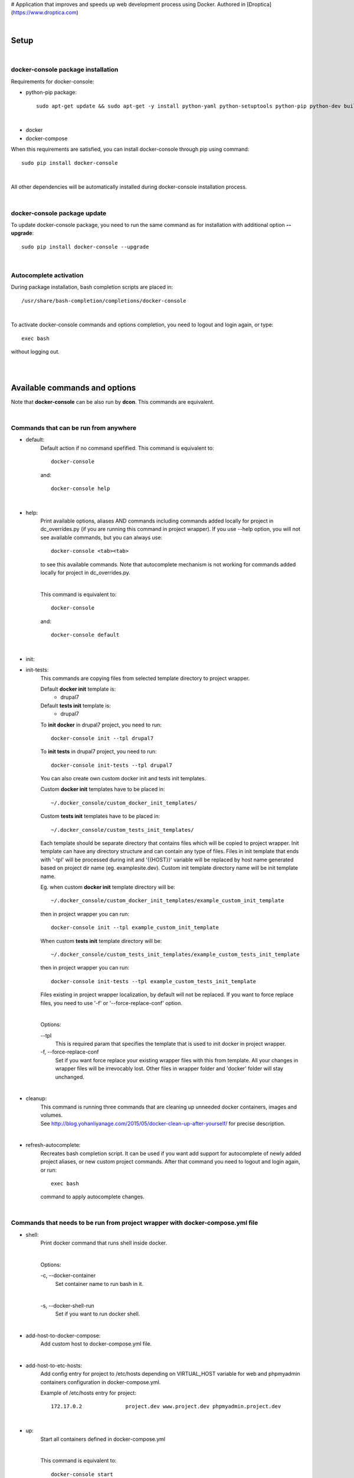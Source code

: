 # Application that improves and speeds up web development process using Docker.
Authored in [Droptica](https://www.droptica.com)

|

=========
**Setup**
=========

|

**docker-console package installation**
=======================================

Requirements for docker-console:

* python-pip package::

    sudo apt-get update && sudo apt-get -y install python-yaml python-setuptools python-pip python-dev build-essential

|

* docker
* docker-compose


When this requirements are satisfied, you can install docker-console through pip using command::

    sudo pip install docker-console

|

All other dependencies will be automatically installed during docker-console installation process.

|


**docker-console package update**
=================================
To update docker-console package, you need to run the same command as for installation with additional option **--upgrade**::

    sudo pip install docker-console --upgrade

|

**Autocomplete activation**
===========================

During package installation, bash completion scripts are placed in::

    /usr/share/bash-completion/completions/docker-console

|

To activate docker-console commands and options completion, you need to logout and login again, or type::

    exec bash

without logging out.

|
|

==================================
**Available commands and options**
==================================

Note that **docker-console** can be also run by **dcon**. This commands are equivalent.

|

**Commands that can be run from anywhere**
==========================================

- default:
    Default action if no command spefified. This command is equivalent to::

        docker-console

    and::

        docker-console help

|

- help:
    Print available options, aliases AND commands including commands added locally for project in dc_overrides.py (if you are running this command in project wrapper).
    If you use --help option, you will not see available commands, but you can always use::

        docker-console <tab><tab>

    to see this available commands. Note that autocomplete mechanism is not working for commands added locally for project in dc_overrides.py.

    |

    This command is equivalent to::

        docker-console

    and::

        docker-console default

|

- init:
- init-tests:
    This commands are copying files from selected template directory to project wrapper.

    Default **docker init** template is:
        - drupal7

    Default **tests init** template is:
        - drupal7


    To **init docker** in drupal7 project, you need to run::

        docker-console init --tpl drupal7

    To **init tests** in drupal7 project, you need to run::

        docker-console init-tests --tpl drupal7

    You can also create own custom docker init and tests init templates.

    Custom **docker init** templates have to be placed in::

        ~/.docker_console/custom_docker_init_templates/


    Custom **tests init** templates have to be placed in::

        ~/.docker_console/custom_tests_init_templates/

    Each template should be separate directory that contains files which will be copied to project wrapper.
    Init template can have any directory structure and can contain any type of files.
    Files in init template that ends with '-tpl' will be processed during init and '{{HOST}}' variable will be replaced by host name generated based on project dir name (eg. examplesite.dev).
    Custom init template directory name will be init template name.

    Eg. when custom **docker init** template directory will be::

        ~/.docker_console/custom_docker_init_templates/example_custom_init_template

    then in project wrapper you can run::

        docker-console init --tpl example_custom_init_template

    When custom **tests init** template directory will be::

        ~/.docker_console/custom_tests_init_templates/example_custom_tests_init_template

    then in project wrapper you can run::

        docker-console init-tests --tpl example_custom_tests_init_template


    Files existing in project wrapper localization, by default will not be replaced. If you want to force replace files, you need to use '-f' or '--force-replace-conf' option.

    |

    Options:

    \--tpl
        This is required param that specifies the template that is used to init docker in project wrapper.

    \-f, \--force-replace-conf
        Set if you want force replace your existing wrapper files with this from template.
        All your changes in wrapper files will be irrevocably lost. Other files in wrapper folder and 'docker' folder will stay unchanged.

|

- cleanup:
    | This command is running three commands that are cleaning up unneeded docker containers, images and volumes.
    | See http://blog.yohanliyanage.com/2015/05/docker-clean-up-after-yourself/ for precise description.

|

- refresh-autocomplete:
    Recreates bash completion script. It can be used if you want add support for autocomplete of newly added project aliases, or new custom project commands.
    After that command you need to logout and login again, or run::

        exec bash

    command to apply autocomplete changes.

|

**Commands that needs to be run from project wrapper with docker-compose.yml file**
===================================================================================

- shell:
    Print docker command that runs shell inside docker.

    |

    Options:

    \-c, \--docker-container
        Set container name to run bash in it.

    |

    \-s, \--docker-shell-run
        Set if you want to run docker shell.

|

- add-host-to-docker-compose:
    Add custom host to docker-compose.yml file.

|

- add-host-to-etc-hosts:
    | Add config entry for project to /etc/hosts depending on VIRTUAL_HOST variable for web and phpmyadmin containers configuration in docker-compose.yml.

    Example of /etc/hosts entry for project::

        172.17.0.2		project.dev www.project.dev phpmyadmin.project.dev

|

- up:
    Start all containers defined in docker-compose.yml

    |

    This command is equivalent to::

        docker-console start

|

- start:
    Start all containers defined in docker-compose.yml

    |

    This command is equivalent to::

        docker-console up

|

- update-images:
    Stop and remove project containers, pull and build images from docker-compose.yml, DEV_DOCKER_IMAGES and TESTS['IMAGES'] configs. Then starts containers from docker-compose.yml.

|

- stop:
    Stops all containers that were started for current project, without removing containers.

|

- rm:
    Stops all containers that were started for current project and removes related containers.

|

- rmi:
    Stops all containers that were started for current project, removes related containers and related images.

|

- restart:
    This command is equivalent to following two commands running one after another in order such as below::

        1. docker-console stop
        2. docker-console start/up

|

- codecept:
    This command allows to run any codeception command.

|

- test:
    This command runs all tests available in tests location.
    You can also run single test files using argument like **testSuite/testName**. By default tests are run with options --xml --html (codeception run command options).
    Tests can also be run by command::

        docker-console codecept run

|

- test-parallel:
    This command runs test in parallel mode. Tests are splitted into groups.
    Split is done either by files or by single tests. Then, each of generated group is executed in separate docker container.
    After all, tests results are merged into single reports files (HTML and XML).

    |

    Options:

    \--groups
        Number of groups that tests should be splitted into.

    |

    \--group-by
        Type of tests split, can be either **files** or **tests**.

    |

    \--suites
        With this param, executed tests can be narrowed to single suite. Without this tests from all suites are executed.

|

- config-prepare:
    This command copies the docker-compose-template.yml to docker-compose.yml with replaced variables from .env file.

|

- show-ip:
    Shows web container IP address.

|

- show-nginx-proxy-ip:
    Shows nginx container IP address.

|

- dump:
    This command exports project database to DUMP_EXPORT_LOCATION in DB setting.

|


**Commands for drupal web engine**
==================================

- drush:
    Allows for running any drush command inside docker.

    |

    Options:

    \-e, \--drush-eval-run-code
        Set if you want run code in drush eval.

|

- build:
    This command is running::

        docker-console build-in-docker

    command inside docker and some commands to set proper files permissions.

|

- up-and-build:
    This command is equivalent to following two commands running one after another in order such as below::

        1. docker-console up
        2. docker-console build

|

- build-in-docker,
    This command is responsible for building Drupal application inside docker and it will be not working locally.
    It is used in::

        docker-console build

    command as one of building step.

|

**Global options**
==================
- \--v, \--version
    See application version

|

- \--help
    See help for docker-console, you can also use::

        docker-console help

    command

|

- \-p, \--docker-run-path
    Set path do drupal wrapper with 'docker-compose.yml' files and 'docker' folder

|

- \-y
    Yes to all questions where 'confirm_action' is used in command action steps

|

- \--db
    Set the database you want to work on.

|
|


**Drupal engine specific global options**
=========================================

- \--site
    Set the drupal site you want to work on.


|
|

==============
**DB drivers**
==============
By default, there is available mysql DB driver. This is set in DRIVER param in DB config in <project_name>/docker_console/dc_settings.py::

    DB = {
        'default': {
            'DRIVER': 'mysql',
            ...
        ...

|
|

===============
**Web engines**
===============
By default, there is available drupal7 web engine. New custom engines can be created locally in user home directory. Custom web engines have to be placed in::

    ~/.docker_console/custom_web_engines/

Custom web engine have to contain following files:
    - config/default.py, containing at least line with importing of default config from base engine::

        from docker_console.web.engines.base.conf.default import *

    - builder.py, containing at least Builder class that inherits BaseBuilder class from base engine::

        class Builder(BaseBuilder):
            def __init__(self, config):
                super(Builder, self).__init__(config)

    - commands.py, containing at least line with importing of default commands from base engine::

        from docker_console.web.engines.base.commands import commands

Web engines are python modules, therefore on each directory level you need to add empty files __init__.py. For basic custom web engine this would be::

    ~/.docker_console/custom_web_engines/custom_engine_name/__init__.py
    ~/.docker_console/custom_web_engines/custom_engine_name/conf/__init__.py

If you would like to create custom web engine that overrides other default classes like 'BaseDocker' or 'BaseTests', please look at drupal7 default web engine as an example.

|

To use custom web engine you need to:
    - at the top of <project_name>/docker_console/dc_settings.py, replace line::

        from docker_console.web.engines.{default_engine_name}.conf.default import *

      with::

        from custom_web_engines.{custom_engine_name}.conf.default import *

    - set ENGINE param in WEB config in <project_name>/docker_console/dc_settings.py to your web engine name,
    - set USE_CUSTOM_ENGINE param in WEB config in <project_name>/docker_console/dc_settings.py to True, eg::

        WEB = {
            'ENGINE': 'custom_engine_name',
            'USE_CUSTOM_ENGINE': True,
            ...

    - if you would like to override something from your custom web engine in <project_name>/docker_console/dc_overrides.py, you need to remember to import classes from this custom engine, so import lines should looks like::

        from custom_web_engines.{custom_engine_name}.builder import Builder


Note that this is possible to have custom web engine with the same name as default ones.
If you will have such custom web engine but for some projects you would like to use default engine just set USE_CUSTOM_ENGINE param in WEB config to False.

|
|

======================
**Usage with project**
======================

|

**docker-console initialization in drupal project**
===================================================

To initialize docker-console in drupal project you should use command::

    docker-console init --tpl init_template_name

This command will copy init template files to project wrapper. See description of '- init' command for details.

|

After that, if needed, you should adjust settings for your project in::

    <project_name>/docker_console/dc_settings.py

|

**Adding config entry for project to /etc/hosts**
=================================================

To add config entry for project to /etc/hosts you need to run::

    docker-console add-host-to-etc-hosts

This command adds entry to /etc/hosts with IP Address taken from nginx-proxy container
and hosts names taken from VIRTUAL_HOST variable for web and phpmyadmin containers configuration in docker-compose.yml

|

**Adding project aliases**
==========================

docker-console application allows for defining project aliases like in drush. In alias configuration there is only project wrapper path configuration. This path should be absolute.

|

Alias files have to be placed in::

    ~/.docker_console/aliases/

folder. This folder is automatically created during installation. You can place here as many aliases files as you need, with any number of aliases in each file.

|

Example alias.py file::

    project_1_alias = {
        'path': '/path/to/project1/wrapper/'
    }

    project_2_alias = {
        'path': '/path/to/project2/wrapper/'
    }

    __all__ = ['project_1_alias', 'project_2_alias']

|

If you will create alias for project you will be able to run docker-console from anywhere with project path given in alias::

    docker-console @project_1_alias

|

After adding new aliases, you need to run::

    docker-console refresh-autocomplete

to add autocomplete support for new aliases.


|

**Adjusting default, global configuration options, classes methods and commands to specific project needs, using custom overriding files**
==========================================================================================================================================

|

**Adjusting configuration options**
-----------------------------------

To adjust configuration options you need to modify::

    <project_name>/docker_console/dc_settings.py

file.

|

You can either modify default options values or add new options.

|

Example dc_settings.py file for drupal7 web engine::

    # import default values from drupal7 engine (required)
    from docker_console.web.engines.drupal7.conf.default import *

    #################
    # BASE SETTINGS #
    #################

    WEB = {
        'ENGINE': 'drupal7',
        'USE_CUSTOM_ENGINE': False, # True/False - useful when we have default and custom engine with the same name
        'APP_LOCATION': 'app',
        'APP_CONF_LOCATION': 'app_conf',
        'APP_DATA_LOCATION': 'app_data',
        'TMP_PATH': '/tmp'
    }

    DB = {
        'default': {
            'DRIVER': 'mysql',
            'HOST': 'mysql',
            'NAME': 'db',
            'USER': 'user',
            'PASS': 'pass',
            'ROOT_USER': 'root',
            'ROOT_PASS': '123',
            'DUMP_IMPORT_FILE': 'app_databases/database.sql.tar.gz',
            'DUMP_EXPORT_LOCATION': 'app_databases/',
        }
    }

    TESTS = {
        'IMAGES': {
            'selenium_image': ('selenium/standalone-chrome', None),
            'codecept_image': ('droptica/codecept', None)
        },
        'LOCATION': "tests"
    }

    ENV = None

    ####################
    # DRUPAL7 SETTINGS #
    ####################

    DEV_DOCKER_IMAGES = {
        'default': ('droptica/drupal-dev', None),
        'additional_images': [
    #     ('vendor/image_name', None), # image from dockerhub
    #     ('vendor/image_name', 'path_to_dockerfile') # custom image from Dockerfile
        ]
    }

    DRUPAL = {
        'default': {
            'ADMIN_USER': 'admin',
            'ADMIN_PASS': '123',
            'SITE_URI': 'default.dev',
            'SITE_DIRECTORY': 'default',
            'FILES_DST': 'sites/default/',
            'PRIVATE_FILES_DST': 'sites/default/files/',
            'FILES_ARCHIVE': 'app_files/files.tar.gz',
            'PRIVATE_FILES_ARCHIVE': 'app_files/private.tar.gz',
            'SETTINGS_TEMPLATE_SUBDIR': None,
            'STAGE_FILE_PROXY_URL': None
        }
    }

|

**Adjusting classes methods and commands**
------------------------------------------

To adjust classes methods or commands you need to modify::

    <project_name>/docker_console/dc_overrides.py

file.

You can either replace existing classes methods or add new methods. Methods from classes can be used create new or replace existing commands locally in project context.

Example dc_overrides.py file for drupal7 web engine::


    # import classes to override
    from docker_console.web.engines.drupal7.drush import Drush
    from docker_console.web.engines.drupal7.builder import Builder

    # add new methods
    class DrushLocal:
        def localtest(self, text):
            print text

    Drush.__bases__ += (DrushLocal,)

    class BuilderLocal:
        def printlocal(self):
            self.drush.localtest('printlocal')

    Builder.__bases__ += (BuilderLocal,)

    # override existing method
    def drush_uli_local(self):
        print self.config.DRUPAL[self.config.drupal_site]['ADMIN_USER']

    Drush.uli = drush_uli_local


    # replace/add new commands
    commands_overrides = {
        'localtest': [
            'confirm_action',
            'drush.localtest("upwd %s --password=123" % self.config.DRUPAL[self.config.drupal_site]["ADMIN_USER"])'
        ],
        'drush_uli': [
            'confirm_action("no")',
            'drush.uli'
        ],
    }


